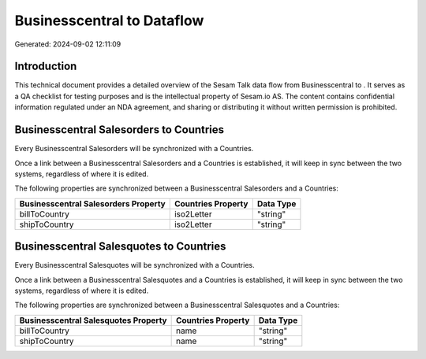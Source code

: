 ============================
Businesscentral to  Dataflow
============================

Generated: 2024-09-02 12:11:09

Introduction
------------

This technical document provides a detailed overview of the Sesam Talk data flow from Businesscentral to . It serves as a QA checklist for testing purposes and is the intellectual property of Sesam.io AS. The content contains confidential information regulated under an NDA agreement, and sharing or distributing it without written permission is prohibited.

Businesscentral Salesorders to  Countries
-----------------------------------------
Every Businesscentral Salesorders will be synchronized with a  Countries.

Once a link between a Businesscentral Salesorders and a  Countries is established, it will keep in sync between the two systems, regardless of where it is edited.

The following properties are synchronized between a Businesscentral Salesorders and a  Countries:

.. list-table::
   :header-rows: 1

   * - Businesscentral Salesorders Property
     -  Countries Property
     -  Data Type
   * - billToCountry
     - iso2Letter
     - "string"
   * - shipToCountry
     - iso2Letter
     - "string"


Businesscentral Salesquotes to  Countries
-----------------------------------------
Every Businesscentral Salesquotes will be synchronized with a  Countries.

Once a link between a Businesscentral Salesquotes and a  Countries is established, it will keep in sync between the two systems, regardless of where it is edited.

The following properties are synchronized between a Businesscentral Salesquotes and a  Countries:

.. list-table::
   :header-rows: 1

   * - Businesscentral Salesquotes Property
     -  Countries Property
     -  Data Type
   * - billToCountry
     - name
     - "string"
   * - shipToCountry
     - name
     - "string"

